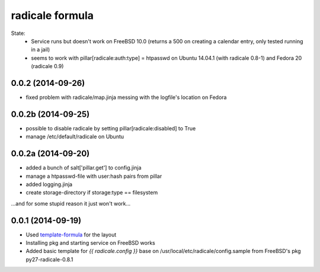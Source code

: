radicale formula
================

State: 
  - Service runs but doesn't work on FreeBSD 10.0 (returns a 500 on
    creating a calendar entry, only tested running in a jail)
  - seems to work with pillar[radicale:auth:type] = htpasswd on 
    Ubuntu 14.04.1 (with radicale 0.8-1) and Fedora 20 (radicale 0.9)

0.0.2 (2014-09-26)
------------------
- fixed problem with radicale/map.jinja messing with the logfile's
  location on Fedora

0.0.2b (2014-09-25)
-------------------
- possible to disable radicale by setting pillar[radicale:disabled]
  to True
- manage /etc/default/radicale on Ubuntu

0.0.2a (2014-09-20)
-------------------

- added a bunch of salt['pillar.get'] to config.jinja
- manage a htpasswd-file with user:hash pairs from pillar
- added logging.jinja
- create storage-directory if storage:type == filesystem

...and for some stupid reason it just won't work...

0.0.1 (2014-09-19)
------------------

- Used template-formula_ for the layout
- Installing pkg and starting service on FreeBSD works
- Added basic template for `{{ radicale.config }}` base on
  /usr/local/etc/radicale/config.sample from FreeBSD's pkg py27-radicale-0.8.1

.. _template-formula: https://github.com/saltstack-formulas/template-formula
